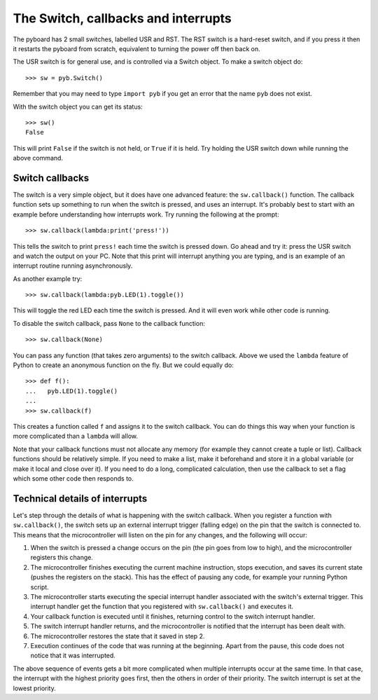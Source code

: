 The Switch, callbacks and interrupts
====================================

The pyboard has 2 small switches, labelled USR and RST.  The RST switch
is a hard-reset switch, and if you press it then it restarts the pyboard
from scratch, equivalent to turning the power off then back on.

The USR switch is for general use, and is controlled via a Switch object.
To make a switch object do::

    >>> sw = pyb.Switch()

Remember that you may need to type ``import pyb`` if you get an error that
the name ``pyb`` does not exist.

With the switch object you can get its status::

    >>> sw()
    False

This will print ``False`` if the switch is not held, or ``True`` if it is held.
Try holding the USR switch down while running the above command.

Switch callbacks
----------------

The switch is a very simple object, but it does have one advanced feature:
the ``sw.callback()`` function.  The callback function sets up something to
run when the switch is pressed, and uses an interrupt.  It's probably best
to start with an example before understanding how interrupts work.  Try
running the following at the prompt::

    >>> sw.callback(lambda:print('press!'))

This tells the switch to print ``press!`` each time the switch is pressed
down.  Go ahead and try it: press the USR switch and watch the output on
your PC.  Note that this print will interrupt anything you are typing, and
is an example of an interrupt routine running asynchronously.

As another example try::

    >>> sw.callback(lambda:pyb.LED(1).toggle())

This will toggle the red LED each time the switch is pressed.  And it will
even work while other code is running.

To disable the switch callback, pass ``None`` to the callback function::

    >>> sw.callback(None)

You can pass any function (that takes zero arguments) to the switch callback.
Above we used the ``lambda`` feature of Python to create an anonymous function
on the fly.  But we could equally do::

    >>> def f():
    ...   pyb.LED(1).toggle()
    ...
    >>> sw.callback(f)

This creates a function called ``f`` and assigns it to the switch callback.
You can do things this way when your function is more complicated than a
``lambda`` will allow.

Note that your callback functions must not allocate any memory (for example
they cannot create a tuple or list).  Callback functions should be relatively
simple.  If you need to make a list, make it beforehand and store it in a
global variable (or make it local and close over it).  If you need to do
a long, complicated calculation, then use the callback to set a flag which
some other code then responds to.

Technical details of interrupts
-------------------------------

Let's step through the details of what is happening with the switch
callback.  When you register a function with ``sw.callback()``, the switch
sets up an external interrupt trigger (falling edge) on the pin that the
switch is connected to.  This means that the microcontroller will listen
on the pin for any changes, and the following will occur:

1. When the switch is pressed a change occurs on the pin (the pin goes
   from low to high), and the microcontroller registers this change.
2. The microcontroller finishes executing the current machine instruction,
   stops execution, and saves its current state (pushes the registers on
   the stack).  This has the effect of pausing any code, for example your
   running Python script.
3. The microcontroller starts executing the special interrupt handler
   associated with the switch's external trigger.  This interrupt handler
   get the function that you registered with ``sw.callback()`` and executes
   it.
4. Your callback function is executed until it finishes, returning control
   to the switch interrupt handler.
5. The switch interrupt handler returns, and the microcontroller is
   notified that the interrupt has been dealt with.
6. The microcontroller restores the state that it saved in step 2.
7. Execution continues of the code that was running at the beginning.  Apart
   from the pause, this code does not notice that it was interrupted.

The above sequence of events gets a bit more complicated when multiple
interrupts occur at the same time.  In that case, the interrupt with the
highest priority goes first, then the others in order of their priority.
The switch interrupt is set at the lowest priority.
